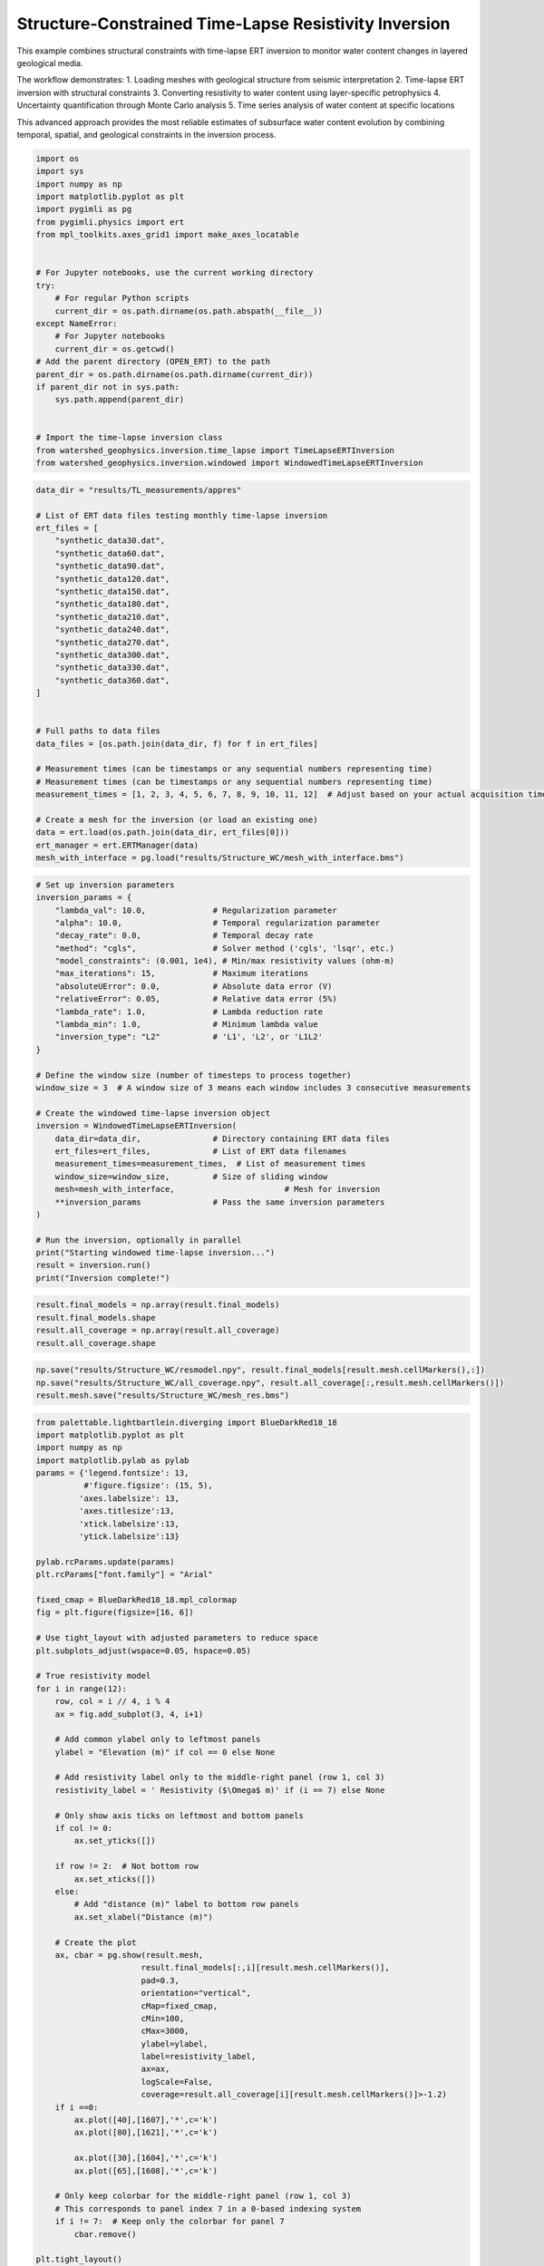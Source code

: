 
.. DO NOT EDIT.
.. THIS FILE WAS AUTOMATICALLY GENERATED BY SPHINX-GALLERY.
.. TO MAKE CHANGES, EDIT THE SOURCE PYTHON FILE:
.. "auto_examples\Ex7_structure_TLresinv.py"
.. LINE NUMBERS ARE GIVEN BELOW.

.. only:: html

    .. note::
        :class: sphx-glr-download-link-note

        :ref:`Go to the end <sphx_glr_download_auto_examples_Ex7_structure_TLresinv.py>`
        to download the full example code.

.. rst-class:: sphx-glr-example-title

.. _sphx_glr_auto_examples_Ex7_structure_TLresinv.py:


Structure-Constrained Time-Lapse Resistivity Inversion
======================================================

This example combines structural constraints with time-lapse ERT inversion
to monitor water content changes in layered geological media.

The workflow demonstrates:
1. Loading meshes with geological structure from seismic interpretation
2. Time-lapse ERT inversion with structural constraints
3. Converting resistivity to water content using layer-specific petrophysics
4. Uncertainty quantification through Monte Carlo analysis
5. Time series analysis of water content at specific locations

This advanced approach provides the most reliable estimates of subsurface
water content evolution by combining temporal, spatial, and geological
constraints in the inversion process.

.. GENERATED FROM PYTHON SOURCE LINES 19-45

.. code-block:: Python

    import os
    import sys
    import numpy as np
    import matplotlib.pyplot as plt
    import pygimli as pg
    from pygimli.physics import ert
    from mpl_toolkits.axes_grid1 import make_axes_locatable


    # For Jupyter notebooks, use the current working directory
    try:
        # For regular Python scripts
        current_dir = os.path.dirname(os.path.abspath(__file__))
    except NameError:
        # For Jupyter notebooks
        current_dir = os.getcwd()
    # Add the parent directory (OPEN_ERT) to the path
    parent_dir = os.path.dirname(os.path.dirname(current_dir))
    if parent_dir not in sys.path:
        sys.path.append(parent_dir)


    # Import the time-lapse inversion class
    from watershed_geophysics.inversion.time_lapse import TimeLapseERTInversion
    from watershed_geophysics.inversion.windowed import WindowedTimeLapseERTInversion


.. GENERATED FROM PYTHON SOURCE LINES 46-81

.. code-block:: Python




    data_dir = "results/TL_measurements/appres"

    # List of ERT data files testing monthly time-lapse inversion
    ert_files = [
        "synthetic_data30.dat",
        "synthetic_data60.dat",
        "synthetic_data90.dat",
        "synthetic_data120.dat",
        "synthetic_data150.dat",
        "synthetic_data180.dat",
        "synthetic_data210.dat",
        "synthetic_data240.dat",
        "synthetic_data270.dat",
        "synthetic_data300.dat",
        "synthetic_data330.dat",
        "synthetic_data360.dat",
    ]


    # Full paths to data files
    data_files = [os.path.join(data_dir, f) for f in ert_files]

    # Measurement times (can be timestamps or any sequential numbers representing time)
    # Measurement times (can be timestamps or any sequential numbers representing time)
    measurement_times = [1, 2, 3, 4, 5, 6, 7, 8, 9, 10, 11, 12]  # Adjust based on your actual acquisition times

    # Create a mesh for the inversion (or load an existing one)
    data = ert.load(os.path.join(data_dir, ert_files[0]))
    ert_manager = ert.ERTManager(data)
    mesh_with_interface = pg.load("results/Structure_WC/mesh_with_interface.bms")



.. GENERATED FROM PYTHON SOURCE LINES 82-117

.. code-block:: Python


    # Set up inversion parameters
    inversion_params = {
        "lambda_val": 10.0,              # Regularization parameter
        "alpha": 10.0,                   # Temporal regularization parameter
        "decay_rate": 0.0,               # Temporal decay rate
        "method": "cgls",                # Solver method ('cgls', 'lsqr', etc.)
        "model_constraints": (0.001, 1e4), # Min/max resistivity values (ohm-m)
        "max_iterations": 15,            # Maximum iterations
        "absoluteUError": 0.0,           # Absolute data error (V)
        "relativeError": 0.05,           # Relative data error (5%)
        "lambda_rate": 1.0,              # Lambda reduction rate
        "lambda_min": 1.0,               # Minimum lambda value
        "inversion_type": "L2"           # 'L1', 'L2', or 'L1L2'
    }

    # Define the window size (number of timesteps to process together)
    window_size = 3  # A window size of 3 means each window includes 3 consecutive measurements

    # Create the windowed time-lapse inversion object
    inversion = WindowedTimeLapseERTInversion(
        data_dir=data_dir,               # Directory containing ERT data files
        ert_files=ert_files,             # List of ERT data filenames
        measurement_times=measurement_times,  # List of measurement times
        window_size=window_size,         # Size of sliding window
        mesh=mesh_with_interface,                       # Mesh for inversion
        **inversion_params               # Pass the same inversion parameters
    )

    # Run the inversion, optionally in parallel
    print("Starting windowed time-lapse inversion...")
    result = inversion.run()
    print("Inversion complete!")



.. GENERATED FROM PYTHON SOURCE LINES 118-123

.. code-block:: Python

    result.final_models = np.array(result.final_models)
    result.final_models.shape
    result.all_coverage = np.array(result.all_coverage)
    result.all_coverage.shape


.. GENERATED FROM PYTHON SOURCE LINES 124-128

.. code-block:: Python

    np.save("results/Structure_WC/resmodel.npy", result.final_models[result.mesh.cellMarkers(),:])
    np.save("results/Structure_WC/all_coverage.npy", result.all_coverage[:,result.mesh.cellMarkers()])
    result.mesh.save("results/Structure_WC/mesh_res.bms")


.. GENERATED FROM PYTHON SOURCE LINES 129-198

.. code-block:: Python

    from palettable.lightbartlein.diverging import BlueDarkRed18_18
    import matplotlib.pyplot as plt
    import numpy as np
    import matplotlib.pylab as pylab
    params = {'legend.fontsize': 13,
              #'figure.figsize': (15, 5),
             'axes.labelsize': 13,
             'axes.titlesize':13,
             'xtick.labelsize':13,
             'ytick.labelsize':13}

    pylab.rcParams.update(params)
    plt.rcParams["font.family"] = "Arial"

    fixed_cmap = BlueDarkRed18_18.mpl_colormap
    fig = plt.figure(figsize=[16, 6])

    # Use tight_layout with adjusted parameters to reduce space
    plt.subplots_adjust(wspace=0.05, hspace=0.05)

    # True resistivity model
    for i in range(12):
        row, col = i // 4, i % 4
        ax = fig.add_subplot(3, 4, i+1)
    
        # Add common ylabel only to leftmost panels
        ylabel = "Elevation (m)" if col == 0 else None
    
        # Add resistivity label only to the middle-right panel (row 1, col 3)
        resistivity_label = ' Resistivity ($\Omega$ m)' if (i == 7) else None
    
        # Only show axis ticks on leftmost and bottom panels
        if col != 0:
            ax.set_yticks([])
    
        if row != 2:  # Not bottom row
            ax.set_xticks([])
        else:
            # Add "distance (m)" label to bottom row panels
            ax.set_xlabel("Distance (m)")
    
        # Create the plot
        ax, cbar = pg.show(result.mesh,
                          result.final_models[:,i][result.mesh.cellMarkers()],
                          pad=0.3,
                          orientation="vertical",
                          cMap=fixed_cmap,
                          cMin=100,
                          cMax=3000,
                          ylabel=ylabel,
                          label=resistivity_label,
                          ax=ax,
                          logScale=False,
                          coverage=result.all_coverage[i][result.mesh.cellMarkers()]>-1.2)
        if i ==0:
            ax.plot([40],[1607],'*',c='k')
            ax.plot([80],[1621],'*',c='k')

            ax.plot([30],[1604],'*',c='k')
            ax.plot([65],[1608],'*',c='k')
        
        # Only keep colorbar for the middle-right panel (row 1, col 3)
        # This corresponds to panel index 7 in a 0-based indexing system
        if i != 7:  # Keep only the colorbar for panel 7
            cbar.remove()

    plt.tight_layout()
    plt.savefig("results/Structure_WC/timelapse_ert_with structure.tiff", dpi=300, bbox_inches='tight')


.. GENERATED FROM PYTHON SOURCE LINES 202-207

.. code-block:: Python

    temp_marker = mesh_with_interface.cellMarkers()
    index_marker = temp_marker[temp_marker != 1]
    np.save("results/Structure_WC/index_marker.npy", index_marker)
    pg.show(result.mesh,index_marker,cmap="viridis",clim=(0,1e4),showMesh=True)


.. GENERATED FROM PYTHON SOURCE LINES 208-210

.. code-block:: Python

    result.final_models.shape


.. GENERATED FROM PYTHON SOURCE LINES 211-213

.. code-block:: Python

    result.mesh.cellMarkers()


.. GENERATED FROM PYTHON SOURCE LINES 214-283

.. code-block:: Python

    import numpy as np
    import matplotlib.pyplot as plt
    import os
    import pygimli as pg

    # Import the resistivity_to_saturation function from your module
    from watershed_geophysics.petrophysics.resistivity_models import resistivity_to_saturation

    # Extract the inverted resistivity values
    resistivity_values = result.final_models[result.mesh.cellMarkers(),:]

    # Extract cell markers from the mesh (to identify different geological layers)
    cell_markers = index_marker.copy()

    # Define different parameters for each layer
    # Layer 1 parameters (top layer - marker 2)
    layer1_params = {
        'rhos': 100.0,     # Saturated resistivity (ohm-m)
        'n': 2.2,          # Saturation exponent
        'sigma_sur': 1/500  # Surface conductivity (S/m)
    }

    # Layer 2 parameters (bottom layer - marker 3)
    layer2_params = {
        'rhos': 500.0,     # Saturated resistivity (ohm-m)
        'n': 1.8,          # Saturation exponent
        'sigma_sur': 0 # Surface conductivity (S/m)
    }

    # Define porosity values for each cell based on layer
    porosity = np.zeros_like(cell_markers, dtype=float)
    porosity[cell_markers == 2] = 0.30  # Top layer porosity
    porosity[cell_markers == 3] = 0.25  # Bottom layer porosity

    # Create arrays to store water content and saturation results
    water_content = np.zeros_like(resistivity_values)
    saturation = np.zeros_like(resistivity_values)

    # Process each timestep
    for t in range(resistivity_values.shape[1]):
        # Extract resistivity for this timestep
        resistivity_t = resistivity_values[:, t]
    
        # Process each layer separately
        # Layer 1 (marker 2)
        mask_layer1 = cell_markers == 2
        if np.any(mask_layer1):
            saturation[mask_layer1, t] = resistivity_to_saturation(
                resistivity_t[mask_layer1],
                layer1_params['rhos'],
                layer1_params['n'],
                layer1_params['sigma_sur']
            )
    
        # Layer 2 (marker 3)
        mask_layer2 = cell_markers == 3
        if np.any(mask_layer2):
            saturation[mask_layer2, t] = resistivity_to_saturation(
                resistivity_t[mask_layer2],
                layer2_params['rhos'],
                layer2_params['n'],
                layer2_params['sigma_sur']
            )
    
        # Convert saturation to water content (water_content = saturation * porosity)
        water_content[:, t] = saturation[:, t] * porosity




.. GENERATED FROM PYTHON SOURCE LINES 284-286

.. code-block:: Python

    np.min((resistivity_t[mask_layer2]/500.0) ** (-1.8))


.. GENERATED FROM PYTHON SOURCE LINES 287-289

.. code-block:: Python

    np.max((resistivity_t[mask_layer2]/500.0) ** (-1.8))


.. GENERATED FROM PYTHON SOURCE LINES 290-292

.. code-block:: Python

    saturation[mask_layer2, 11]


.. GENERATED FROM PYTHON SOURCE LINES 293-356

.. code-block:: Python

    from palettable.lightbartlein.diverging import BlueDarkRed18_18
    import matplotlib.pyplot as plt
    import numpy as np
    import matplotlib.pylab as pylab
    params = {'legend.fontsize': 13,
              #'figure.figsize': (15, 5),
             'axes.labelsize': 13,
             'axes.titlesize':13,
             'xtick.labelsize':13,
             'ytick.labelsize':13}

    pylab.rcParams.update(params)
    plt.rcParams["font.family"] = "Arial"

    fixed_cmap = BlueDarkRed18_18.mpl_colormap
    fig = plt.figure(figsize=[16, 6])

    # Use tight_layout with adjusted parameters to reduce space
    plt.subplots_adjust(wspace=0.05, hspace=0.05)

    # True resistivity model
    for i in range(12):
        row, col = i // 4, i % 4
        ax = fig.add_subplot(3, 4, i+1)
    
        # Add common ylabel only to leftmost panels
        ylabel = "Elevation (m)" if col == 0 else None
    
        # Add resistivity label only to the middle-right panel (row 1, col 3)
        resistivity_label = ' Resistivity ($\Omega$ m)' if (i == 7) else None
    
        # Only show axis ticks on leftmost and bottom panels
        if col != 0:
            ax.set_yticks([])
    
        if row != 2:  # Not bottom row
            ax.set_xticks([])
        else:
            # Add "distance (m)" label to bottom row panels
            ax.set_xlabel("Distance (m)")
    
        # Create the plot
        ax, cbar = pg.show(result.mesh,
                          saturation[:, i],
                          pad=0.3,
                          orientation="vertical",
                          cMap='Blues',
                          cMin=0,
                          cMax=1,
                          ylabel=ylabel,
                          label=resistivity_label,
                          ax=ax,
                          logScale=False,
                          coverage=result.all_coverage[i][result.mesh.cellMarkers()]>-1.2)
    
        # Only keep colorbar for the middle-right panel (row 1, col 3)
        # This corresponds to panel index 7 in a 0-based indexing system
        if i != 7:  # Keep only the colorbar for panel 7
            cbar.remove()

    plt.tight_layout()
    plt.savefig("results/TL_measurements/appres/timelapse_sat.tiff", dpi=300, bbox_inches='tight')


.. GENERATED FROM PYTHON SOURCE LINES 357-385

.. code-block:: Python


    # Create a time-series plot to show water content changes over time
    def extract_time_series(mesh, values, x_positions):
        """Extract time series at specific x positions"""
        time_series = []
        for x_pos in x_positions:
            # Find closest cell to this position
            cell_idx = np.argmin(np.abs(mesh.cellCenters()[:, 0] - x_pos))
            time_series.append(values[cell_idx, :])
        return time_series

    # Define positions to sample (adjust based on your model dimensions)
    x_positions = [20, 40, 60, 80]
    time_series = extract_time_series(mesh_with_interface, water_content, x_positions)

    # Plot time series
    plt.figure(figsize=(10, 6))
    for i, x_pos in enumerate(x_positions):
        plt.plot(measurement_times, time_series[i], 'o-', label=f'x={x_pos}m')
    plt.xlabel('Time (days)')
    plt.ylabel('Water Content')
    plt.title('Water Content Time Series at Selected Locations')
    plt.legend()
    plt.grid(True)
    plt.tight_layout()





.. _sphx_glr_download_auto_examples_Ex7_structure_TLresinv.py:

.. only:: html

  .. container:: sphx-glr-footer sphx-glr-footer-example

    .. container:: sphx-glr-download sphx-glr-download-jupyter

      :download:`Download Jupyter notebook: Ex7_structure_TLresinv.ipynb <Ex7_structure_TLresinv.ipynb>`

    .. container:: sphx-glr-download sphx-glr-download-python

      :download:`Download Python source code: Ex7_structure_TLresinv.py <Ex7_structure_TLresinv.py>`

    .. container:: sphx-glr-download sphx-glr-download-zip

      :download:`Download zipped: Ex7_structure_TLresinv.zip <Ex7_structure_TLresinv.zip>`


.. only:: html

 .. rst-class:: sphx-glr-signature

    `Gallery generated by Sphinx-Gallery <https://sphinx-gallery.github.io>`_
